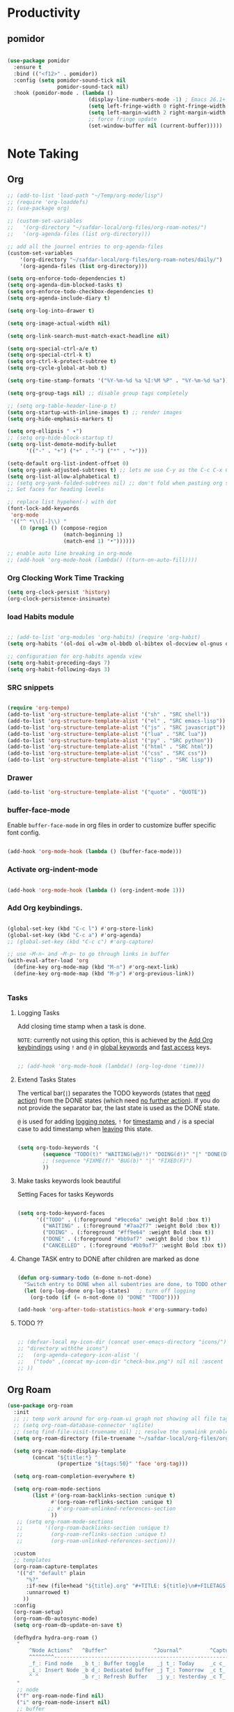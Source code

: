 * Productivity

** pomidor

#+BEGIN_SRC emacs-lisp

  (use-package pomidor
    :ensure t
    :bind (("<f12>" . pomidor))
    :config (setq pomidor-sound-tick nil
                  pomidor-sound-tack nil)
    :hook (pomidor-mode . (lambda ()
                            (display-line-numbers-mode -1) ; Emacs 26.1+
                            (setq left-fringe-width 0 right-fringe-width 0)
                            (setq left-margin-width 2 right-margin-width 0)
                            ;; force fringe update
                            (set-window-buffer nil (current-buffer)))))

#+END_SRC


* Note Taking

** Org

#+begin_src emacs-lisp
  ;; (add-to-list 'load-path "~/Temp/org-mode/lisp")
  ;; (require 'org-loaddefs)
  ;; (use-package org)

  ;; (custom-set-variables
  ;;   '(org-directory "~/safdar-local/org-files/org-roam-notes/")
  ;;   '(org-agenda-files (list org-directory)))

  ;; add all the journel entries to org-agenda-files
  (custom-set-variables
      '(org-directory "~/safdar-local/org-files/org-roam-notes/daily/")
      '(org-agenda-files (list org-directory)))

  (setq org-enforce-todo-dependencies t)
  (setq org-agenda-dim-blocked-tasks t)
  (setq org-enforce-todo-checkbox-dependencies t)
  (setq org-agenda-include-diary t)

  (setq org-log-into-drawer t)

  (setq org-image-actual-width nil)

  (setq org-link-search-must-match-exact-headline nil)

  (setq org-special-ctrl-a/e t)
  (setq org-special-ctrl-k t)
  (setq org-ctrl-k-protect-subtree t)
  (setq org-cycle-global-at-bob t)

  (setq org-time-stamp-formats '("%Y-%m-%d %a %I:%M %P" . "%Y-%m-%d %a"))

  (setq org-group-tags nil) ;; disable group tags completely

  ;; (setq org-table-header-line-p t)
  (setq org-startup-with-inline-images t) ;; render images
  (setq org-hide-emphasis-markers t)

  (setq org-ellipsis " ▾")
  ;; (setq org-hide-block-startup t)
  (setq org-list-demote-modify-bullet
        '(("-" . "+") ("+" . "-") ("*" . "+")))

  (setq-default org-list-indent-offset 0)
  (setq org-yank-adjusted-subtrees t) ;; lets me use C-y as the C-c C-x C-y
  (setq org-list-allow-alphabetical t)
  ;; (setq org-yank-folded-subtrees nil) ;; don't fold when pasting org sub-trees
  ;; Set faces for heading levels

  ;; replace list hypehen(-) with dot
  (font-lock-add-keywords
   'org-mode
   '(("^ *\\([-]\\) "
      (0 (prog1 () (compose-region 
                    (match-beginning 1)
                    (match-end 1) "•"))))))

  ;; enable auto line breaking in org-mode
  ;; (add-hook 'org-mode-hook (lambda() ((turn-on-auto-fill))))

#+end_src

*** Org Clocking Work Time Tracking

#+BEGIN_SRC lisp
     (setq org-clock-persist 'history)
     (org-clock-persistence-insinuate)
#+END_SRC

*** load Habits module

#+begin_SRC emacs-lisp

  ;; (add-to-list 'org-modules 'org-habits) (require 'org-habit)
  (setq org-habits '(ol-doi ol-w3m ol-bbdb ol-bibtex ol-docview ol-gnus ol-info ol-irc ol-mhe ol-rmail ol-eww ol-habits))

  ;; configuration for org-habits agenda view
  (setq org-habit-preceding-days 7)
  (setq org-habit-following-days 3)

#+end_SRC

*** SRC snippets

#+begin_src emacs-lisp

  (require 'org-tempo)
  (add-to-list 'org-structure-template-alist '("sh" . "SRC shell"))
  (add-to-list 'org-structure-template-alist '("el" . "SRC emacs-lisp"))
  (add-to-list 'org-structure-template-alist '("js" . "SRC javascript"))
  (add-to-list 'org-structure-template-alist '("lua" . "SRC lua"))
  (add-to-list 'org-structure-template-alist '("py" . "SRC python"))
  (add-to-list 'org-structure-template-alist '("html" . "SRC html"))
  (add-to-list 'org-structure-template-alist '("css" . "SRC css"))
  (add-to-list 'org-structure-template-alist '("lisp" . "SRC lisp"))

#+end_src

*** Drawer

#+BEGIN_SRC lisp
(add-to-list 'org-structure-template-alist '("quote" . "QUOTE"))
#+END_SRC

*** buffer-face-mode

Enable ~buffer-face-mode~ in org files in order to customize buffer specific font config.

#+begin_src emacs-lisp

  (add-hook 'org-mode-hook (lambda () (buffer-face-mode)))

#+end_src

*** Activate *org-indent-mode*

#+begin_src emacs-lisp

  (add-hook 'org-mode-hook (lambda () (org-indent-mode 1)))

#+end_src

*** Add Org keybindings.

#+begin_src emacs-lisp

  (global-set-key (kbd "C-c l") #'org-store-link)
  (global-set-key (kbd "C-c a") #'org-agenda)
  ;; (global-set-key (kbd "C-c c") #'org-capture)

  ;; use ~M-n~ and ~M-p~ to go through links in buffer
  (with-eval-after-load 'org
    (define-key org-mode-map (kbd "M-n") #'org-next-link)
    (define-key org-mode-map (kbd "M-p") #'org-previous-link))


#+end_src

*** Tasks

**** Logging Tasks

Add closing time stamp when a task is done.

=NOTE=: currently not using this option, this is achieved by the [[id:2f84b850-334b-4494-ab2e-1fcfd6e833d7][Add Org keybindings]] using ~!~ and ~@~ in _global keywords_ and _fast access_ keys.

#+begin_SRC emacs-lisp

  ;; (add-hook 'org-mode-hook (lambda() (org-log-done 'time)))

#+end_SRC

**** Extend Tasks States

The vertical bar(~|~) separates the TODO keywords (states that _need action_) from the DONE states (which need _no further action_).  If you do not provide the separator bar, the last state is used as the DONE state.

~@~ is used for adding _logging notes_, ~!~ for _timestamp_ and ~/~ is a special case to add timestamp when _leaving_ this state.

#+begin_src emacs-lisp

  (setq org-todo-keywords '(
          (sequence "TODO(t)" "WAITING(w@/!)" "DOING(d!)" "|" "DONE(D@/!)" "CANCELLED(c@/!)")
          ;; (sequence "FIXME(f)" "BUG(b)" "|" "FIXED(F)")
          ))

#+end_src

**** Make tasks keywords look beautiful 

Setting Faces for tasks Keywords

#+begin_src emacs-lisp

  (setq org-todo-keyword-faces
        '(("TODO" . (:foreground "#9ece6a" :weight Bold :box t))
          ("WAITING" . (:foreground "#7aa2f7" :weight Bold :box t))
          ("DOING" . (:foreground "#ff9e64" :weight Bold :box t))
          ("DONE" . (:foreground "#bb9af7" :weight Bold :box t))
          ("CANCELLED" . (:foreground "#bb9af7" :weight Bold :box t))))

#+end_src

**** Change TASK entry to DONE after children are marked as done

#+begin_SRC emacs-lisp

  (defun org-summary-todo (n-done n-not-done)
    "Switch entry to DONE when all subentries are done, to TODO otherwise."
    (let (org-log-done org-log-states)   ; turn off logging
      (org-todo (if (= n-not-done 0) "DONE" "TODO"))))

  (add-hook 'org-after-todo-statistics-hook #'org-summary-todo)

#+end_SRC

**** TODO ??

#+begin_src emacs-lisp

  ;; (defvar-local my-icon-dir (concat user-emacs-directory "icons/")
  ;; "directory withthe icons")
  ;;   (org-agenda-category-icon-alist '(
  ;;   ("todo" ,(concat my-icon-dir "check-box.png") nil nil :ascent center)
  ;; ))

#+end_src

** Org Roam

#+begin_src emacs-lisp
  (use-package org-roam
    :init
    ;; ;; temp work around for org-roam-ui graph not showing all file tags
    ;; (setq org-roam-database-connector 'sqlite)
    ;; (setq find-file-visit-truename nil) ;; resolve the symalink problems
    (setq org-roam-directory (file-truename "~/safdar-local/org-files/org-roam-notes"))

    (setq org-roam-node-display-template
          (concat "${title:*} "
                  (propertize "${tags:50}" 'face 'org-tag)))

    (setq org-roam-completion-everywhere t)

    (setq org-roam-mode-sections
          (list #'(org-roam-backlinks-section :unique t)
                #'(org-roam-reflinks-section :unique t)
               ;; #'org-roam-unlinked-references-section
                ))
     ;; (setq org-roam-mode-sections
     ;;       '((org-roam-backlinks-section :unique t)
     ;;         (org-roam-reflinks-section :unique t)
     ;;         (org-roam-unlinked-references-section)))

    :custom
    ;; templates
    (org-roam-capture-templates
     '(("d" "default" plain
        "%?"
        :if-new (file+head "${title}.org" "#+TITLE: ${title}\n#+FILETAGS: \n#+TOPICS: \n")
        :unnarrowed t)
       ))
    :config
    (org-roam-setup)
    (org-roam-db-autosync-mode)
    (setq org-roam-db-update-on-save t)

    (defhydra hydra-org-roam ()
     "
         ^Node Actions^   ^Buffer^               ^Journal^         ^Capture^              
         ^^^^^^^^-------------------------------------------------------------------------
         _f_: Find node   _b t_: Buffer toggle    _j t_: Today     _c c_: Choose Node     
         _i_: Insert Node _b d_: Dedicated buffer _j T_: Tomorrow  _c t_: Today Journal   
         ^ ^              _b r_: Refresh Buffer   _j y_: Yesterday _c T_: Tomorrow Journal
     "
     ;; node
     ("f" org-roam-node-find nil)
     ("i" org-roam-node-insert nil)
     ;; buffer
     ("b t" org-roam-buffer-toggle nil)
     ("b d" org-roam-buffer-display-dedicated nil)
     ("b r" org-roam-buffer-refresh nil)
     ;; capture
     ("c c" org-roam-capture nil)
     ("c t" org-roam-dailies-capture-today nil)
     ("c T" org-roam-dailies-capture-tomorrow nil)
     ;; journal
     ("j t" org-roam-dailies-goto-today nil)
     ("j T" org-roam-dailies-goto-tomorrow nil)
     ("j y" org-roam-dailies-goto-yesterday nil))

    (global-set-key (kbd "C-c r o") 'hydra-org-roam/body)

    ;;;;;;;;;;;;;;;;;;;;;;;;;;;;;;;;;;;;;;;
    ;;        Org Roam DB Actions
    ;;;;;;;;;;;;;;;;;;;;;;;;;;;;;;;;;;;;;;;
    (defhydra hydra-org-roam-db-actions ()
    "
       ^DB Actions^
       ^^^^^^-----------
       _s_: DB Sync
       _c_: DB Clear
    "
    ;; DB Options
    ("s" org-roam-db-sync nil)
    ("c" org-roam-db-clear-all nil))
    (global-set-key (kbd "C-c r d") 'hydra-org-roam-db-actions/body)
  ;;;;;;;;;;;;;;;;;;;;;;;;;;;;;;;;;
  ;;    Org Roam Properties Actions
  ;;;;;;;;;;;;;;;;;;;;;;;;;;;;;;;;;
  (defhydra hydra-org-roam-properties-actions ()
    "
       ^Tags Actions^    ^Alias Actions^     ^Ref Actions
       ^^^^^^------------------------------------------------
       _t a_: Add Tag    _a a_: Add Alias    _r a_: Add Ref
       _t r_: remove Tag _a r_: remove Alias _r r_: remove Ref
       ^ ^               ^ ^                 _r f_: Find Ref
    "
    ;; Tags actions
    ("t a" org-roam-tag-add nil)
    ("t r" org-roam-tag-remove nil)
    ;; Alias Actions
    ("a a" org-roam-alias-add nil)
    ("a r" org-roam-alias-remove nil)
    ;; Refs Actions
    ("r a" org-roam-ref-add nil)
    ("r r" org-roam-ref-remove nil)
    ("r f" org-roma-ref-find nil))
    (global-set-key (kbd "C-c r p") 'hydra-org-roam-properties-actions/body))

#+end_src

*** Org-roam-ui

#+begin_src emacs-lisp

   (use-package org-roam-ui)
   (defhydra hydra-org-roam-ui ()
   "
       ^UI Options^            ^Grpah Options^              
       ^^^^^^^^-------------------------------------------------------------
       _o_: ui open             _l_:   Open Local graph view for current node
       _f_: Follow mode         _z_:   zoom current node in graph
       ^ ^                      _a l_: add to local grpah      
       ^ ^                      _r l_: ove from local grpah 
   "
   ;; UI Options
   ("o" org-roam-ui-open nil)
   ("f" org-roam-ui-follow-mode nil)
  ;; Grpah Options
   ("l" org-roam-ui-node-local nil)
   ("z" org-roam-ui-node-zoom nil)
   ("a l" org-roam-ui-add-to-local-graph nil)
   ("r l" org-roam-ui-remove-from-local-graph nil))
;;   (keymap-global-set "C-c r n" 'hydra-org-roam-ui/body)
     (global-set-key (kbd "C-c r u") 'hydra-org-roam-ui/body)

#+end_src

*** org-ql

This package provides a query language for Org files. It offers two syntax styles: Lisp-like sexps and search engine-like keywords.

#+BEGIN_SRC lisp
(use-package org-ql :ensure t)
#+END_SRC

** Org-bullets
#+begin_src emacs-lisp

  (use-package org-bullets
    :init
    (add-hook 'org-mode-hook (lambda () (org-bullets-mode 1)))
    :custom
    (org-bullets-bullet-list 
     '("◉" "○" "●" "○" "●" "○" "●")))

#+end_src

* Custom Function for Reading and Writing Org files

** TODO 
- [ ] when you understand enough ~emacs-lisp~ write this function to enable margins in ~org-mode~ only, without having to enable it everywhere.
- [ ] also hide the ~mode-line~

#+begin_SRC emacs-lisp

  ;; change size of the org headlines faces
  (defun make-org-headings-small()
    (dolist (face '((org-level-1 . 1.2)
                    (org-level-2 . 1.2)
                    (org-level-3 . 1.2)
                    (org-level-4 . 1.2)
                    (org-level-5 . 1.2)
                    (org-level-6 . 1.2)
                    (org-level-7 . 1.2)
                    (org-level-8 . 1.2)))
      (set-face-attribute (car face) nil
                          :font "Lora" :weight 'Bold :height (cdr face))))

  (defun make-org-headings-large()
    (dolist (face '((org-level-1 . 1.9)
                    (org-level-2 . 1.7)
                    (org-level-4 . 1.4)
                    (org-level-3 . 1.6)
                    (org-level-5 . 1.4)
                    (org-level-6 . 1.4)
                    (org-level-7 . 1.4)
                    (org-level-8 . 1.4)))
      (set-face-attribute (car face) nil
                          :font "Lora" :weight 'Bold :height (cdr face))))

  ;; make file look like a presentation
  (defun reading-mode ()
    (set-window-margins nil 8 8)
    (global-display-line-numbers-mode 0)
    (mode-line 0)
    ;; (hidden-mode-line-mode)
    )

  (defun no-reading-mode ()
    (set-window-margins nil 0 0)
    (global-display-line-numbers-mode 1)
    ;; (hidden-mode-line-mode)
    )

  (defhydra hydra-reading-mode ()
    "
                ^Reading Actions^               ^Writing Actions^
    ^^^^^^^^-----------------------------------------------------------------
            _e_: Enable Reading Mode        _h_: Make Headings small 
            _d_: Disable Reading Mode       _H_: Make Headings Large 
    "
    ("e" (reading-mode) nil)
    ("d" (no-reading-mode) nil)
    ("h" (make-org-headings-small) nil)
    ("H" (make-org-headings-large) nil)
  )
  (global-set-key (kbd "C-c C-; r") 'hydra-reading-mode/body)

#+end_src

* Images Drag And Drop

#+BEGIN_SRC emacs-lisp
  (use-package org-download :ensure t
    :config
    ;; org-download use buffer-local variables. Set it individually in files. Otherwise, put things flatly in misc folder.
    (setq-default org-download-method 'directory
                  org-download-image-dir "~/safdar-local/org-files/org-roam-notes/assets/"
                  org-download-heading-lvl nil
                  org-download-delete-image-after-download t
                  org-download-screenshot-method "flameshot gui --raw --delay 2000 > %s"
                  org-download-image-org-width 600
                  org-download-annotate-function (lambda (link) "") ;; Don't annotate
                  )
    (add-hook 'dired-mode-hook 'org-download-enable)
    (global-set-key (kbd "<print>") 'org-download-screenshot))
#+END_SRC

* Key-binds

** Veal Buffer

#+BEGIN_SRC emacs-lisp
(global-set-key (kbd "C-c C-; C-e") 'eval-buffer)
#+END_SRC

** Hide all :PROPERTIES: drawers
#+BEGIN_SRC emacs-lisp

  ;; (defun my-org-hide-all-drawers ()
    ;;   "Hide all drawers in the current buffer."
    ;;   (interactive)
    ;;   (save-excursion
    ;;     (goto-char (point-min))
    ;;     (while (re-search-forward ":PROPERTIES:" nil t)
    ;;       (org-cycle-hide-drawers 'all))))

    ;; (global-set-key (kbd "C-c C-x h") 'my-org-hide-all-drawers)

   (defun my-org-toggle-all-drawers ()
    "Toggle visibility of all drawers in the current buffer."
    (interactive)
    (save-excursion
      (goto-char (point-min))
      (while (re-search-forward ":PROPERTIES:" nil t)
        (org-cycle))))
   (global-set-key (kbd "C-c C-; d") 'my-org-toggle-all-drawers)

#+END_SRC

** Allow me to mark the current position in org-mode

#+BEGIN_SRC emacs-lisp
  (defun my-org-mark-current-position ()
    "Mark the current position in an Org mode buffer."
    (interactive)
    (org-mark-ring-push))

  (defun my-org-goto-marked-position ()
    "Return to the marked position in an Org mode buffer."
    (interactive)
    (org-mark-ring-goto))

  ;; Bindings for marking and returning
  (define-key org-mode-map (kbd "C-c C-; m") 'my-org-mark-current-position)
  (define-key org-mode-map (kbd "C-c C-; g") 'my-org-goto-marked-position)
#+END_SRC

** Search for zettel property files

#+BEGIN_SRC emacs-lisp
  (defun export-files-based-on-zettel-property ()
    "Prompt user to choose whether to export files with or without the #+zettel property from org-roam-notes directory."
    (interactive)
    (let* ((roam-dir "~/safdar-local/org-files/org-roam-notes/")
           (zettel-files '())
           (export-with-zettel (y-or-n-p "Export files with #+zettel property? ")))

      ;; Find files with or without #+zettel property
      (dolist (file (directory-files roam-dir t "\\.org$"))
        (with-temp-buffer
          (insert-file-contents file)
          (goto-char (point-min))
          (if export-with-zettel
              (when (re-search-forward "^\\s-*#\\+zettel:[ \t]*\\<\\(t\\|true\\)\\>" nil t)
                (push file zettel-files))
            (unless (re-search-forward "^\\s-*#\\+zettel:" nil t)
              (push file zettel-files)))))

      ;; Export files to an Org buffer as links
      (if zettel-files
          (with-current-buffer (get-buffer-create "*Exported Files*")
            (erase-buffer)
            (dolist (file zettel-files)
              (insert (format "[[file:%s][%s]]\n" file (file-name-nondirectory file))))
            (org-mode)
            (pop-to-buffer "*Exported Files*")
            (message "Files listed in Org buffer based on #+zettel property."))
        (message "No files found based on the chosen criteria."))))

  (global-set-key (kbd "C-c C-; z") 'export-files-based-on-zettel-property)
#+END_SRC

** Script to Paste Text from Clipboard and Add new line after it
This script can be very useful when trying to copy text from blogs for note taking.

#+BEGIN_SRC emacs-lisp
  (defun my/paste-text-and-save ()
    (with-current-buffer (window-buffer)
      (progn (yank)
             (end-of-buffer)
             (insert "\n\n")
             (write-buffer))))
#+END_SRC
